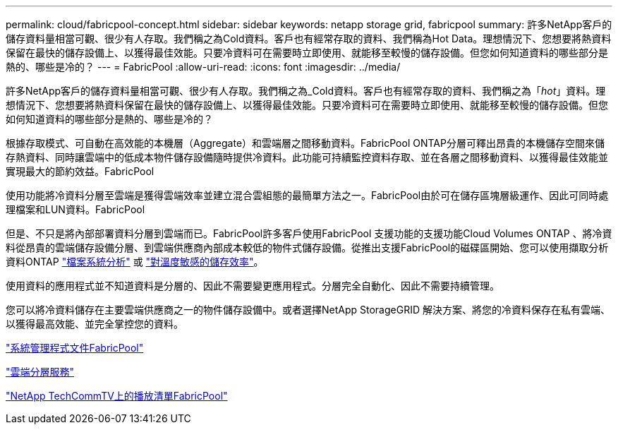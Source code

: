 ---
permalink: cloud/fabricpool-concept.html 
sidebar: sidebar 
keywords: netapp storage grid, fabricpool 
summary: 許多NetApp客戶的儲存資料量相當可觀、很少有人存取。我們稱之為Cold資料。客戶也有經常存取的資料、我們稱為Hot Data。理想情況下、您想要將熱資料保留在最快的儲存設備上、以獲得最佳效能。只要冷資料可在需要時立即使用、就能移至較慢的儲存設備。但您如何知道資料的哪些部分是熱的、哪些是冷的？ 
---
= FabricPool
:allow-uri-read: 
:icons: font
:imagesdir: ../media/


[role="lead"]
許多NetApp客戶的儲存資料量相當可觀、很少有人存取。我們稱之為_Cold資料。客戶也有經常存取的資料、我們稱之為「_hot_」資料。理想情況下、您想要將熱資料保留在最快的儲存設備上、以獲得最佳效能。只要冷資料可在需要時立即使用、就能移至較慢的儲存設備。但您如何知道資料的哪些部分是熱的、哪些是冷的？

根據存取模式、可自動在高效能的本機層（Aggregate）和雲端層之間移動資料。FabricPool ONTAP分層可釋出昂貴的本機儲存空間來儲存熱資料、同時讓雲端中的低成本物件儲存設備隨時提供冷資料。此功能可持續監控資料存取、並在各層之間移動資料、以獲得最佳效能並實現最大的節約效益。FabricPool

使用功能將冷資料分層至雲端是獲得雲端效率並建立混合雲組態的最簡單方法之一。FabricPool由於可在儲存區塊層級運作、因此可同時處理檔案和LUN資料。FabricPool

但是、不只是將內部部署資料分層到雲端而已。FabricPool許多客戶使用FabricPool 支援功能的支援功能Cloud Volumes ONTAP 、將冷資料從昂貴的雲端儲存設備分層、到雲端供應商內部成本較低的物件式儲存設備。從推出支援FabricPool的磁碟區開始、您可以使用擷取分析資料ONTAP link:../concept_nas_file_system_analytics_overview.html["檔案系統分析"] 或 link:../volumes/enable-temperature-sensitive-efficiency-concept.html["對溫度敏感的儲存效率"]。

使用資料的應用程式並不知道資料是分層的、因此不需要變更應用程式。分層完全自動化、因此不需要持續管理。

您可以將冷資料儲存在主要雲端供應商之一的物件儲存設備中。或者選擇NetApp StorageGRID 解決方案、將您的冷資料保存在私有雲端、以獲得最高效能、並完全掌控您的資料。

https://docs.netapp.com/us-en/ontap/concept_cloud_overview.html["系統管理程式文件FabricPool"]

https://cloud.netapp.com/cloud-tiering["雲端分層服務"]

https://www.youtube.com/playlist?list=PLdXI3bZJEw7mcD3RnEcdqZckqKkttoUpS["NetApp TechCommTV上的播放清單FabricPool"]
